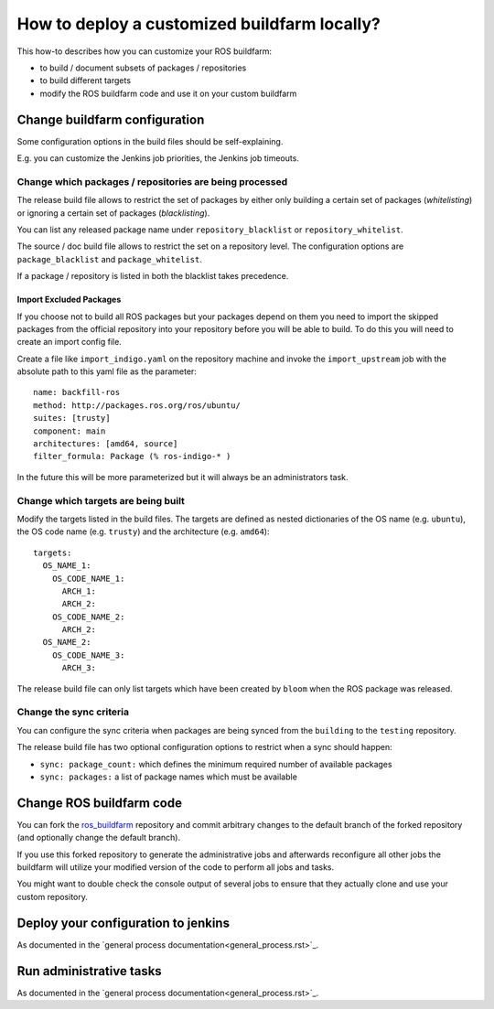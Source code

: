 How to deploy a customized buildfarm locally?
=============================================

This how-to describes how you can customize your ROS buildfarm:

* to build / document subsets of packages / repositories
* to build different targets
* modify the ROS buildfarm code and use it on your custom buildfarm


Change buildfarm configuration
------------------------------

Some configuration options in the build files should be self-explaining.

E.g. you can customize the Jenkins job priorities, the Jenkins job timeouts.


Change which packages / repositories are being processed
^^^^^^^^^^^^^^^^^^^^^^^^^^^^^^^^^^^^^^^^^^^^^^^^^^^^^^^^

The release build file allows to restrict the set of packages by either
only building a certain set of packages (*whitelisting*) or ignoring a certain
set of packages (*blacklisting*).

You can list any released package name under ``repository_blacklist`` or
``repository_whitelist``.

The source / doc build file allows to restrict the set on a repository level.
The configuration options are ``package_blacklist`` and ``package_whitelist``.

If a package / repository is listed in both the blacklist takes precedence.


Import Excluded Packages
,,,,,,,,,,,,,,,,,,,,,,,,

If you choose not to build all ROS packages but your packages depend on them
you need to import the skipped packages from the official repository into your
repository before you will be able to build.
To do this you will need to create an import config file.

Create a file like ``import_indigo.yaml`` on the repository machine and invoke
the ``import_upstream`` job with the absolute path to this yaml file as the
parameter::

    name: backfill-ros
    method: http://packages.ros.org/ros/ubuntu/
    suites: [trusty]
    component: main
    architectures: [amd64, source]
    filter_formula: Package (% ros-indigo-* )

In the future this will be more parameterized but it will always be an
administrators task.


Change which targets are being built
^^^^^^^^^^^^^^^^^^^^^^^^^^^^^^^^^^^^

Modify the targets listed in the build files.
The targets are defined as nested dictionaries of the OS name
(e.g. ``ubuntu``), the OS code name (e.g. ``trusty``) and the architecture
(e.g. ``amd64``)::

    targets:
      OS_NAME_1:
        OS_CODE_NAME_1:
          ARCH_1:
          ARCH_2:
        OS_CODE_NAME_2:
          ARCH_2:
      OS_NAME_2:
        OS_CODE_NAME_3:
          ARCH_3:

The release build file can only list targets which have been created by
``bloom`` when the ROS package was released.


Change the sync criteria
^^^^^^^^^^^^^^^^^^^^^^^^

You can configure the sync criteria when packages are being synced from the
``building`` to the ``testing`` repository.

The release build file has two optional configuration options to restrict when
a sync should happen:

* ``sync: package_count:`` which defines the minimum required number of
  available packages

* ``sync: packages:`` a list of package names which must be available


Change ROS buildfarm code
-------------------------

You can fork the
`ros_buildfarm <https://github.com/ros-infrastructure/ros_buildfarm>`_
repository and commit arbitrary changes to the default branch of the forked
repository (and optionally change the default branch).

If you use this forked repository to generate the administrative jobs and
afterwards reconfigure all other jobs the buildfarm will utilize your modified
version of the code to perform all jobs and tasks.

You might want to double check the console output of several jobs to ensure
that they actually clone and use your custom repository.


Deploy your configuration to jenkins
------------------------------------

As documented in the `general process documentation<general_process.rst>`_.


Run administrative tasks
------------------------

As documented in the `general process documentation<general_process.rst>`_.
